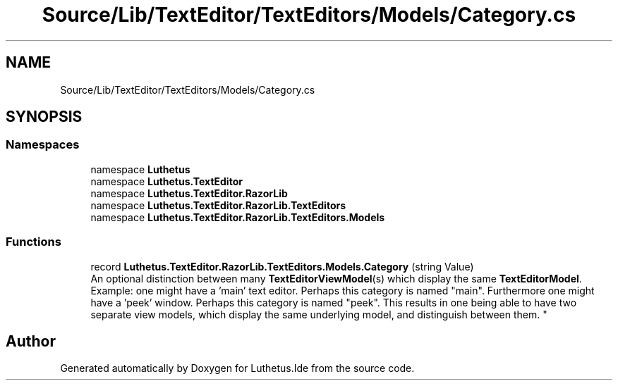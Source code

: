 .TH "Source/Lib/TextEditor/TextEditors/Models/Category.cs" 3 "Version 1.0.0" "Luthetus.Ide" \" -*- nroff -*-
.ad l
.nh
.SH NAME
Source/Lib/TextEditor/TextEditors/Models/Category.cs
.SH SYNOPSIS
.br
.PP
.SS "Namespaces"

.in +1c
.ti -1c
.RI "namespace \fBLuthetus\fP"
.br
.ti -1c
.RI "namespace \fBLuthetus\&.TextEditor\fP"
.br
.ti -1c
.RI "namespace \fBLuthetus\&.TextEditor\&.RazorLib\fP"
.br
.ti -1c
.RI "namespace \fBLuthetus\&.TextEditor\&.RazorLib\&.TextEditors\fP"
.br
.ti -1c
.RI "namespace \fBLuthetus\&.TextEditor\&.RazorLib\&.TextEditors\&.Models\fP"
.br
.in -1c
.SS "Functions"

.in +1c
.ti -1c
.RI "record \fBLuthetus\&.TextEditor\&.RazorLib\&.TextEditors\&.Models\&.Category\fP (string Value)"
.br
.RI "An optional distinction between many \fBTextEditorViewModel\fP(s) which display the same \fBTextEditorModel\fP\&. 
.br
 Example: one might have a 'main' text editor\&. Perhaps this category is named "main"\&. Furthermore one might have a 'peek' window\&. Perhaps this category is named "peek"\&. This results in one being able to have two separate view models, which display the same underlying model, and distinguish between them\&. "
.in -1c
.SH "Author"
.PP 
Generated automatically by Doxygen for Luthetus\&.Ide from the source code\&.
